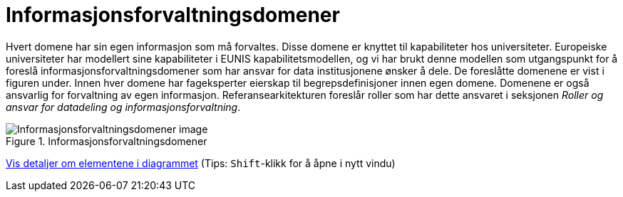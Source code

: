 = Informasjonsforvaltningsdomener
:wysiwig_editing: 1
ifeval::[{wysiwig_editing} == 1]
:imagepath: ../images/
endif::[]
ifeval::[{wysiwig_editing} == 0]
:imagepath: main@unit-ra:unit-ra-datadeling-metode:
endif::[]
:toc: left
:experimental:
:toclevels: 4
:sectnums:
:sectnumlevels: 9

Hvert domene har sin egen informasjon som må forvaltes. Disse domene er
knyttet til kapabiliteter hos universiteter. Europeiske universiteter
har modellert sine kapabiliteter i EUNIS kapabilitetsmodellen, og vi har
brukt denne modellen som utgangspunkt for å foreslå
informasjonsforvaltningsdomener som har ansvar for data institusjonene
ønsker å dele. De foreslåtte domenene er vist i figuren under. Innen
hver domene har fageksperter eierskap til begrepsdefinisjoner innen egen
domene. Domenene er også ansvarlig for forvaltning av egen informasjon.
Referansearkitekturen foreslår roller som har dette ansvaret i seksjonen
_Roller og ansvar for datadeling og informasjonsforvaltning_.

.Informasjonsforvaltningsdomener
image::{imagepath}Informasjonsforvaltningsdomener.png[alt=Informasjonsforvaltningsdomener image]


****
xref:main@unit-ra:unit-ra-datadeling-metode:page$Informasjonsforvaltningsdomener.var.1.adoc[Vis detaljer om elementene i diagrammet] (Tips: kbd:[Shift]-klikk for å åpne i nytt vindu)
****



